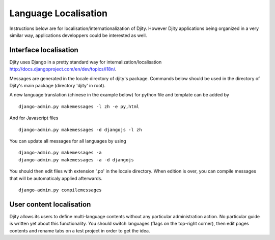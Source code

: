 Language Localisation
=====================

Instructions below are for localisation/internationalization of Djity. However
Djity applications being organized in a very similar way, applications
developpers could be interested as well.

Interface localisation
++++++++++++++++++++++

Djity uses Django in a pretty standard way for internalization/localisation `<http://docs.djangoproject.com/en/dev/topics/i18n/>`_.

Messages are generated in the locale directory of djity's package. Commands
below should be used in the directory of Djity's main package (directory 'djity' in root).

A new language translation (chinese in the example below) for python file and template can be added by ::

 django-admin.py makemessages -l zh -e py,html

And for Javascript files ::

 django-admin.py makemessages -d djangojs -l zh 

You can update all messages for all languages by using ::

 django-admin.py makemessages -a
 django-admin.py makemessages -a -d djangojs

You should then edit files with extension '.po' in the locale directory. When
edition is over, you can compile messages that will be automaticaly applied
afterwards. ::

 django-admin.py compilemessages


User content localisation
+++++++++++++++++++++++++

Djity allows its users to define multi-language contents without any particular
administration action. No particular guide is written yet about this
functionality. You should switch languages (flags on the top-right corner), then edit pages contents and rename
tabs on a test project in order to get the idea.

